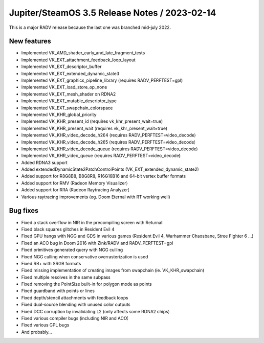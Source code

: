 Jupiter/SteamOS 3.5 Release Notes / 2023-02-14
==============================================

This is a major RADV release because the last one was branched mid-july 2022.

New features
------------

- Implemented VK_AMD_shader_early_and_late_fragment_tests
- Implemented VK_EXT_attachment_feedback_loop_layout
- Implemented VK_EXT_descriptor_buffer
- Implemented VK_EXT_extended_dynamic_state3
- Implemented VK_EXT_graphics_pipeline_library (requires RADV_PERFTEST=gpl)
- Implemented VK_EXT_load_store_op_none
- Implemented VK_EXT_mesh_shader on RDNA2
- Implemented VK_EXT_mutable_descriptor_type
- Implemented VK_EXT_swapchain_colorspace
- Implemented VK_KHR_global_priority
- Implemented VK_KHR_present_id (requires vk_khr_present_wait=true)
- Implemented VK_KHR_present_wait (requires vk_khr_present_wait=true)
- Implemented VK_KHR_video_decode_h264 (requires RADV_PERFTEST=video_decode)
- Implemented VK_KHR_video_decode_h265 (requires RADV_PERFTEST=video_decode)
- Implemented VK_KHR_video_decode_queue (requires RADV_PERFTEST=video_decode)
- Implemented VK_KHR_video_queue (requires RADV_PERFTEST=video_decode)
- Added RDNA3 support
- Added extendedDynamicState2PatchControlPoints (VK_EXT_extended_dynamic_state2)
- Added support for R8G8B8, B8G8R8, R16G16B16 and 64-bit vertex buffer formats
- Added support for RMV (Radeon Memory Visualizer)
- Added support for RRA (Radeon Raytracing Analyzer)
- Various raytracing improvements (eg. Doom Eternal with RT working well)

Bug fixes
---------

- Fixed a stack overflow in NIR in the precompiling screen with Returnal
- Fixed black squares glitches in Resident Evil 4
- Fixed GPU hangs with NGG and GDS in various games (Resident Evil 4, Warhammer
  Chaosbane, Stree Fighter 6 ...)
- Fixed an ACO bug in Doom 2016 with Zink/RADV and RADV_PERFTEST=gpl
- Fixed primitives generated query with NGG culling
- Fixed NGG culling when conservative overrasterization is used
- Fixed RB+ with SRGB formats
- Fixed missing implementation of creating images from swapchain
  (ie. VK_KHR_swapchain)
- Fixed multiple resolves in the same subpass
- Fixed removing the PointSize built-in for polygon mode as points
- Fixed guardband with points or lines
- Fixed depth/stencil attachments with feedback loops
- Fixed dual-source blending with unused color outputs
- Fixed DCC corruption by invalidating L2 (only affects some RDNA2 chips)
- Fixed various compiler bugs (including NIR and ACO)
- Fixed various GPL bugs
- And probably...
